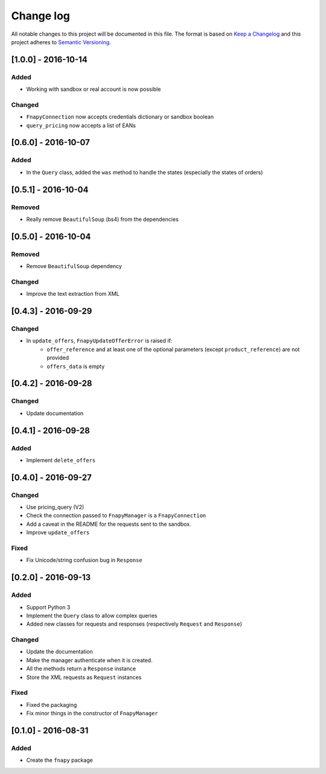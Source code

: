 .. _changelog:

Change log
==========

All notable changes to this project will be documented in this file.
The format is based on `Keep a Changelog`_ and this project adheres to
`Semantic Versioning`_.

[1.0.0] - 2016-10-14
--------------------
Added
*****
* Working with sandbox or real account is now possible

Changed
*******
* ``FnapyConnection`` now accepts credentials dictionary or sandbox boolean
* ``query_pricing`` now accepts a list of EANs

[0.6.0] - 2016-10-07
--------------------
Added
*****
* In the ``Query`` class, added the ``was`` method to handle the states (especially
  the states of orders)

[0.5.1] - 2016-10-04
--------------------
Removed
*******
* Really remove ``BeautifulSoup`` (bs4) from the dependencies

[0.5.0] - 2016-10-04
--------------------
Removed
*******
* Remove ``BeautifulSoup`` dependency

Changed
*******
* Improve the text extraction from XML

[0.4.3] - 2016-09-29
--------------------
Changed
*******
* In ``update_offers``, ``FnapyUpdateOfferError`` is raised if: 
    - ``offer_reference`` and at least one of the optional parameters (except
      ``product_reference``) are not provided
    - ``offers_data`` is empty

[0.4.2] - 2016-09-28
--------------------
Changed
*******
* Update documentation

[0.4.1] - 2016-09-28
--------------------
Added
*****
* Implement ``delete_offers``

[0.4.0] - 2016-09-27
--------------------
Changed
*******
* Use pricing_query (V2)
* Check the connection passed to ``FnapyManager`` is a ``FnapyConnection``
* Add a caveat in the README for the requests sent to the sandbox.
* Improve ``update_offers``

Fixed
*****
* Fix Unicode/string confusion bug in ``Response``

[0.2.0] - 2016-09-13
--------------------
Added
*****
* Support Python 3
* Implement the ``Query`` class to allow complex queries
* Added new classes for requests and responses 
  (respectively ``Request`` and ``Response``)

Changed
*******
* Update the documentation
* Make the manager authenticate when it is created.
* All the methods return a ``Response`` instance
* Store the XML requests as ``Request`` instances

Fixed
*****
* Fixed the packaging
* Fix minor things in the constructor of ``FnapyManager``

[0.1.0] - 2016-08-31
--------------------
Added
*****
* Create the ``fnapy`` package

.. _Keep a changelog: http://keepachangelog.com/ 
.. _Semantic Versioning: http://semver.org/
